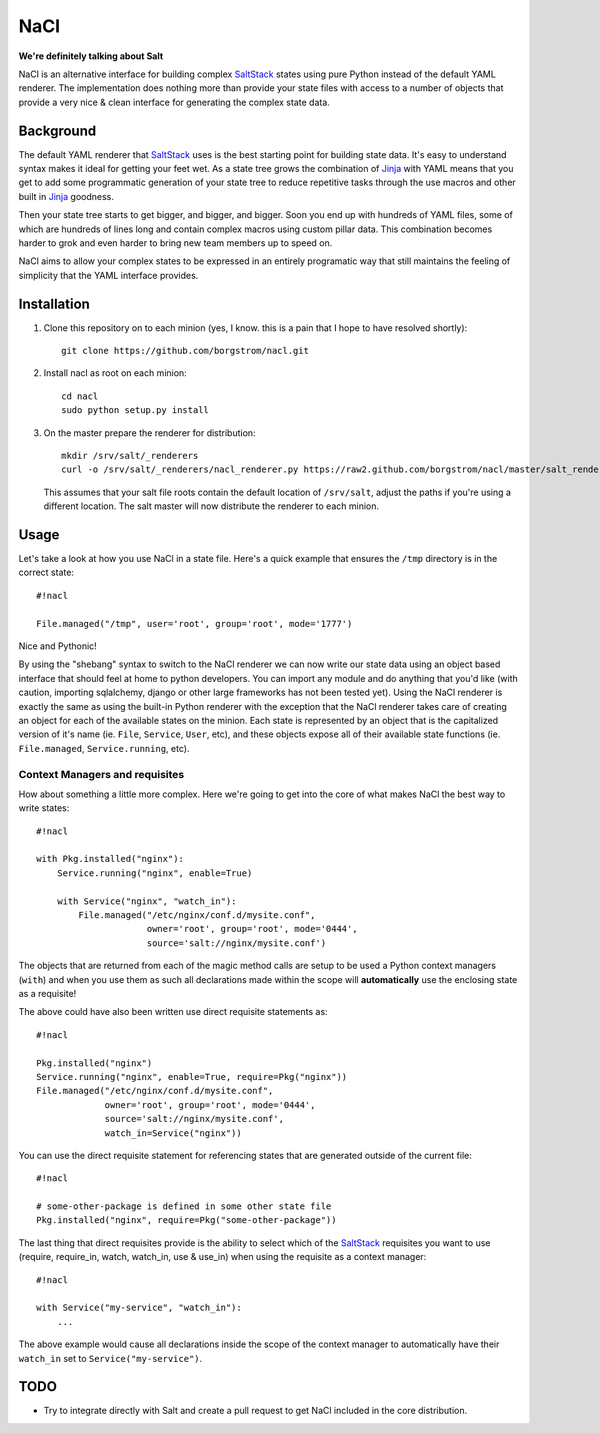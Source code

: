 NaCl
====
**We're definitely talking about Salt**

NaCl is an alternative interface for building complex SaltStack_ states using
pure Python instead of the default YAML renderer. The implementation does
nothing more than provide your state files with access to a number of objects
that provide a very nice & clean interface for generating the complex state
data.

Background
----------
The default YAML renderer that SaltStack_ uses is the best starting point for
building state data. It's easy to understand syntax makes it ideal for getting
your feet wet. As a state tree grows the combination of Jinja_ with YAML means
that you get to add some programmatic generation of your state tree to reduce
repetitive tasks through the use macros and other built in Jinja_ goodness.

Then your state tree starts to get bigger, and bigger, and bigger. Soon you end
up with hundreds of YAML files, some of which are hundreds of lines long and
contain complex macros using custom pillar data. This combination becomes
harder to grok and even harder to bring new team members up to speed on.

NaCl aims to allow your complex states to be expressed in an entirely
programatic way that still maintains the feeling of simplicity that the YAML
interface provides.

Installation
------------
1. Clone this repository on to each minion (yes, I know. this is a pain that
   I hope to have resolved shortly)::

    git clone https://github.com/borgstrom/nacl.git

2. Install nacl as root on each minion::

    cd nacl
    sudo python setup.py install

3. On the master prepare the renderer for distribution::

    mkdir /srv/salt/_renderers
    curl -o /srv/salt/_renderers/nacl_renderer.py https://raw2.github.com/borgstrom/nacl/master/salt_renderer/nacl_renderer.py

   This assumes that your salt file roots contain the default location of
   ``/srv/salt``, adjust the paths if you're using a different location. The
   salt master will now distribute the renderer to each minion.

Usage
-----
Let's take a look at how you use NaCl in a state file. Here's a quick example
that ensures the ``/tmp`` directory is in the correct state::

    #!nacl

    File.managed("/tmp", user='root', group='root', mode='1777')

Nice and Pythonic!

By using the "shebang" syntax to switch to the NaCl renderer we can now write
our state data using an object based interface that should feel at home to
python developers. You can import any module and do anything that you'd like
(with caution, importing sqlalchemy, django or other large frameworks has not
been tested yet). Using the NaCl renderer is exactly the same as using the
built-in Python renderer with the exception that the NaCl renderer takes care
of creating an object for each of the available states on the minion. Each
state is represented by an object that is the capitalized version of it's name
(ie. ``File``, ``Service``, ``User``, etc), and these objects expose all of
their available state functions (ie. ``File.managed``,  ``Service.running``,
etc).


Context Managers and requisites
^^^^^^^^^^^^^^^^^^^^^^^^^^^^^^^
How about something a little more complex. Here we're going to get into the
core of what makes NaCl the best way to write states::

    #!nacl

    with Pkg.installed("nginx"):
        Service.running("nginx", enable=True)

        with Service("nginx", "watch_in"):
            File.managed("/etc/nginx/conf.d/mysite.conf",
                         owner='root', group='root', mode='0444',
                         source='salt://nginx/mysite.conf')


The objects that are returned from each of the magic method calls are setup to
be used a Python context managers (``with``) and when you use them as such all
declarations made within the scope will **automatically** use the enclosing
state as a requisite!

The above could have also been written use direct requisite statements as::

    #!nacl

    Pkg.installed("nginx")
    Service.running("nginx", enable=True, require=Pkg("nginx"))
    File.managed("/etc/nginx/conf.d/mysite.conf",
                 owner='root', group='root', mode='0444',
                 source='salt://nginx/mysite.conf',
                 watch_in=Service("nginx"))

You can use the direct requisite statement for referencing states that are
generated outside of the current file::

    #!nacl

    # some-other-package is defined in some other state file
    Pkg.installed("nginx", require=Pkg("some-other-package"))

The last thing that direct requisites provide is the ability to select which
of the SaltStack_ requisites you want to use (require, require_in, watch,
watch_in, use & use_in) when using the requisite as a context manager::

    #!nacl

    with Service("my-service", "watch_in"):
        ...

The above example would cause all declarations inside the scope of the context
manager to automatically have their ``watch_in`` set to
``Service("my-service")``.

TODO
----

* Try to integrate directly with Salt and create a pull request to get NaCl
  included in the core distribution.

.. _SaltStack: http://saltstack.org/
.. _Jinja: http://jinja.pocoo.org/

